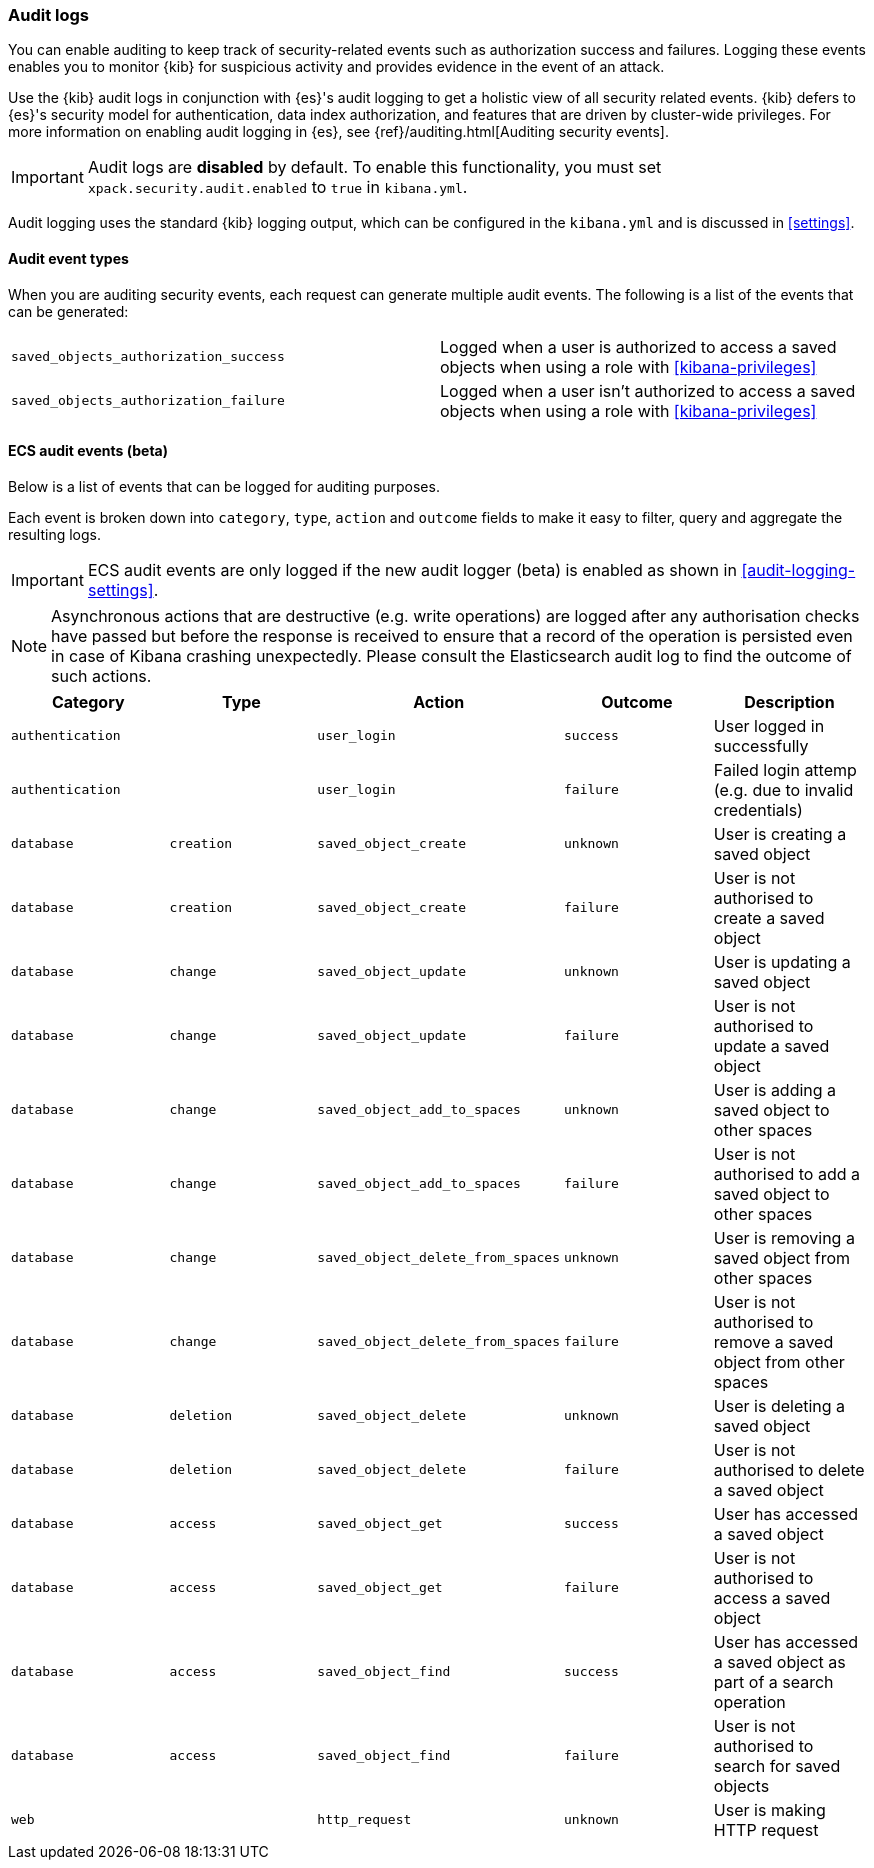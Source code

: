 [role="xpack"]
[[xpack-security-audit-logging]]
=== Audit logs

You can enable auditing to keep track of security-related events such as
authorization success and failures. Logging these events enables you
to monitor {kib} for suspicious activity and provides evidence in the
event of an attack.

Use the {kib} audit logs in conjunction with {es}'s
audit logging to get a holistic view of all security related events. 
{kib} defers to {es}'s security model for authentication, data
index authorization, and features that are driven by cluster-wide privileges.
For more information on enabling audit logging in {es}, see
{ref}/auditing.html[Auditing security events].

[IMPORTANT]
============================================================================
Audit logs are **disabled** by default. To enable this functionality, you
must set `xpack.security.audit.enabled` to `true` in `kibana.yml`.
============================================================================

Audit logging uses the standard {kib} logging output, which can be configured
in the `kibana.yml` and is discussed in <<settings>>.

==== Audit event types

When you are auditing security events, each request can generate 
multiple audit events. The following is a list of the events that can be generated:

|======
| `saved_objects_authorization_success`    | Logged when a user is authorized to access a saved
                                             objects when using a role with <<kibana-privileges>>
| `saved_objects_authorization_failure`    | Logged when a user isn't authorized to access a saved
                                             objects when using a role with <<kibana-privileges>>
|======


==== ECS audit events (beta)

Below is a list of events that can be logged for auditing purposes. 

Each event is broken down into `category`, `type`, `action` and `outcome` fields to make it easy to filter, query and aggregate the resulting logs. 

[IMPORTANT]
============================================================================
ECS audit events are only logged if the new audit logger (beta) is enabled as shown in <<audit-logging-settings>>.
============================================================================

[NOTE]
============================================================================
Asynchronous actions that are destructive (e.g. write operations) are logged after any authorisation checks have passed but before the response is received to ensure that a record of the operation is persisted even in case of Kibana crashing unexpectedly. Please consult the Elasticsearch audit log to find the outcome of such actions.
============================================================================

[cols="5*<",options="header"]
|======
| Category
| Type
| Action
| Outcome
| Description

| `authentication`
| 
| `user_login`
| `success`
| User logged in successfully

| `authentication`
| 
| `user_login`
| `failure`
| Failed login attemp (e.g. due to invalid credentials)

| `database`
| `creation`
| `saved_object_create`
| `unknown`
| User is creating a saved object

| `database`
| `creation`
| `saved_object_create`
| `failure`
| User is not authorised to create a saved object

| `database`
| `change`
| `saved_object_update`
| `unknown`
| User is updating a saved object

| `database`
| `change`
| `saved_object_update`
| `failure`
| User is not authorised to update a saved object

| `database`
| `change`
| `saved_object_add_to_spaces`
| `unknown`
| User is adding a saved object to other spaces

| `database`
| `change`
| `saved_object_add_to_spaces`
| `failure`
| User is not authorised to add a saved object to other spaces

| `database`
| `change`
| `saved_object_delete_from_spaces`
| `unknown`
| User is removing a saved object from other spaces

| `database`
| `change`
| `saved_object_delete_from_spaces`
| `failure`
| User is not authorised to remove a saved object from other spaces

| `database`
| `deletion`
| `saved_object_delete`
| `unknown`
| User is deleting a saved object

| `database`
| `deletion`
| `saved_object_delete`
| `failure`
| User is not authorised to delete a saved object

| `database`
| `access`
| `saved_object_get`
| `success`
| User has accessed a saved object

| `database`
| `access`
| `saved_object_get`
| `failure`
| User is not authorised to access a saved object

| `database`
| `access`
| `saved_object_find`
| `success`
| User has accessed a saved object as part of a search operation

| `database`
| `access`
| `saved_object_find`
| `failure`
| User is not authorised to search for saved objects

| `web`
| 
| `http_request`
| `unknown`
| User is making HTTP request
|======
